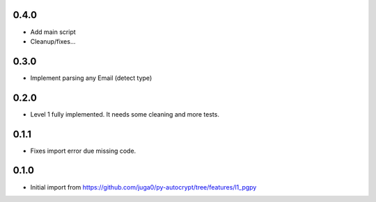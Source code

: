 0.4.0
------

- Add main script
- Cleanup/fixes...

0.3.0
------

- Implement parsing any Email (detect type)

0.2.0
------

- Level 1 fully implemented. It needs some cleaning and more tests.

0.1.1
------

- Fixes import error due missing code.


0.1.0
------

- Initial import from https://github.com/juga0/py-autocrypt/tree/features/l1_pgpy
